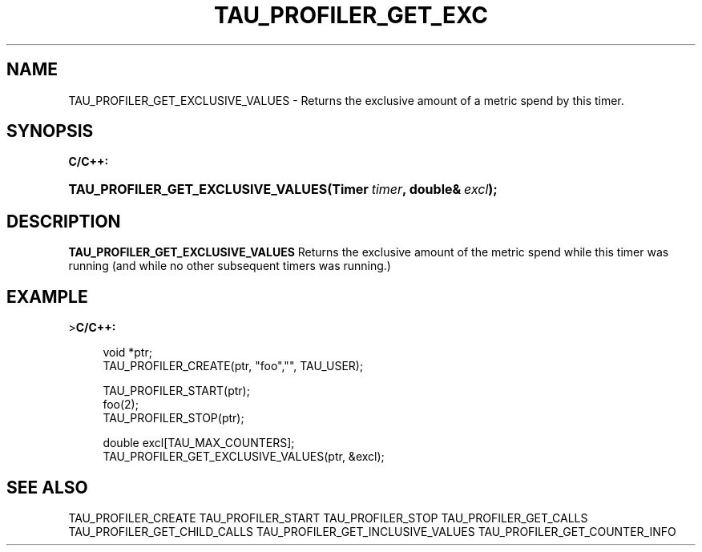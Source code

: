 '\" t
.\"     Title: TAU_PROFILER_GET_ExCLUSIVE_VALUES
.\"    Author: [FIXME: author] [see http://docbook.sf.net/el/author]
.\" Generator: DocBook XSL Stylesheets v1.74.3 <http://docbook.sf.net/>
.\"      Date: 04/15/2009
.\"    Manual: Tau API
.\"    Source: [FIXME: source]
.\"  Language: English
.\"
.TH "TAU_PROFILER_GET_EXC" "3" "04/15/2009" "[FIXME: source]" "Tau API"
.\" -----------------------------------------------------------------
.\" * set default formatting
.\" -----------------------------------------------------------------
.\" disable hyphenation
.nh
.\" disable justification (adjust text to left margin only)
.ad l
.\" -----------------------------------------------------------------
.\" * MAIN CONTENT STARTS HERE *
.\" -----------------------------------------------------------------
.SH "NAME"
TAU_PROFILER_GET_EXCLUSIVE_VALUES \- Returns the exclusive amount of a metric spend by this timer\&.
.SH "SYNOPSIS"
.sp
.ft B
.nf
C/C++:
.fi
.ft
.HP \w'TAU_PROFILER_GET_EXCLUSIVE_VALUES('u
.BI "TAU_PROFILER_GET_EXCLUSIVE_VALUES(Timer\ " "timer" ", double&\ " "excl" ");"
.SH "DESCRIPTION"
.PP
\fBTAU_PROFILER_GET_EXCLUSIVE_VALUES\fR
Returns the exclusive amount of the metric spend while this timer was running (and while no other subsequent timers was running\&.)
.SH "EXAMPLE"
.PP
>\fBC/C++:\fR
.sp
.if n \{\
.RS 4
.\}
.nf
void *ptr;
TAU_PROFILER_CREATE(ptr, "foo","", TAU_USER);

TAU_PROFILER_START(ptr);
foo(2);
TAU_PROFILER_STOP(ptr);

double excl[TAU_MAX_COUNTERS];
TAU_PROFILER_GET_EXCLUSIVE_VALUES(ptr, &excl); 
.fi
.if n \{\
.RE
.\}
.SH "SEE ALSO"
.PP

TAU_PROFILER_CREATE
TAU_PROFILER_START
TAU_PROFILER_STOP
TAU_PROFILER_GET_CALLS
TAU_PROFILER_GET_CHILD_CALLS
TAU_PROFILER_GET_INCLUSIVE_VALUES
TAU_PROFILER_GET_COUNTER_INFO
